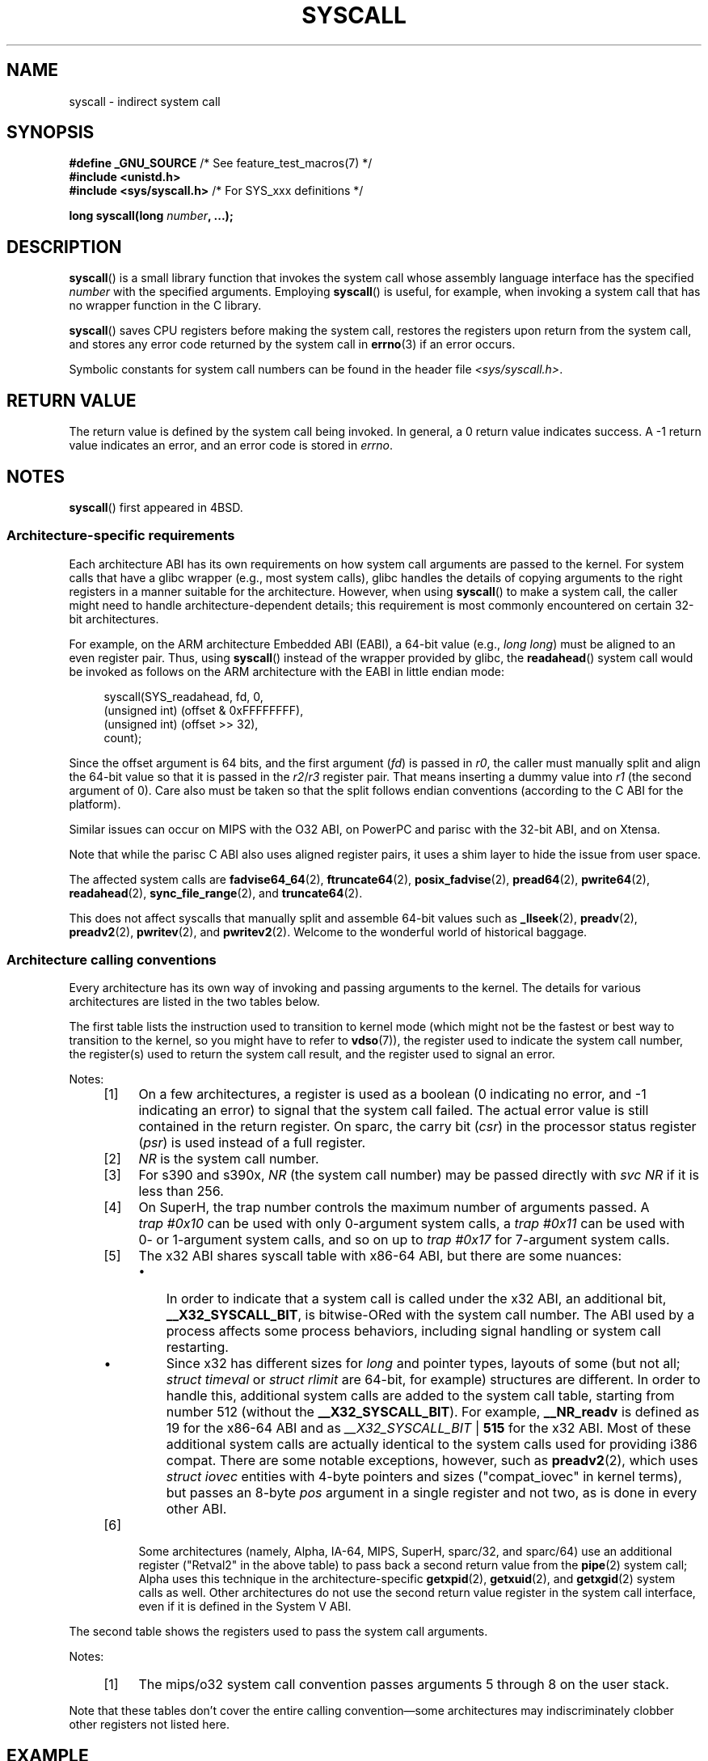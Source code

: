 .\" Copyright (c) 1980, 1991, 1993
.\"	The Regents of the University of California.  All rights reserved.
.\"
.\" %%%LICENSE_START(BSD_4_CLAUSE_UCB)
.\" Redistribution and use in source and binary forms, with or without
.\" modification, are permitted provided that the following conditions
.\" are met:
.\" 1. Redistributions of source code must retain the above copyright
.\"    notice, this list of conditions and the following disclaimer.
.\" 2. Redistributions in binary form must reproduce the above copyright
.\"    notice, this list of conditions and the following disclaimer in the
.\"    documentation and/or other materials provided with the distribution.
.\" 3. All advertising materials mentioning features or use of this software
.\"    must display the following acknowledgement:
.\"	This product includes software developed by the University of
.\"	California, Berkeley and its contributors.
.\" 4. Neither the name of the University nor the names of its contributors
.\"    may be used to endorse or promote products derived from this software
.\"    without specific prior written permission.
.\"
.\" THIS SOFTWARE IS PROVIDED BY THE REGENTS AND CONTRIBUTORS ``AS IS'' AND
.\" ANY EXPRESS OR IMPLIED WARRANTIES, INCLUDING, BUT NOT LIMITED TO, THE
.\" IMPLIED WARRANTIES OF MERCHANTABILITY AND FITNESS FOR A PARTICULAR PURPOSE
.\" ARE DISCLAIMED.  IN NO EVENT SHALL THE REGENTS OR CONTRIBUTORS BE LIABLE
.\" FOR ANY DIRECT, INDIRECT, INCIDENTAL, SPECIAL, EXEMPLARY, OR CONSEQUENTIAL
.\" DAMAGES (INCLUDING, BUT NOT LIMITED TO, PROCUREMENT OF SUBSTITUTE GOODS
.\" OR SERVICES; LOSS OF USE, DATA, OR PROFITS; OR BUSINESS INTERRUPTION)
.\" HOWEVER CAUSED AND ON ANY THEORY OF LIABILITY, WHETHER IN CONTRACT, STRICT
.\" LIABILITY, OR TORT (INCLUDING NEGLIGENCE OR OTHERWISE) ARISING IN ANY WAY
.\" OUT OF THE USE OF THIS SOFTWARE, EVEN IF ADVISED OF THE POSSIBILITY OF
.\" SUCH DAMAGE.
.\" %%%LICENSE_END
.\"
.\"     @(#)syscall.2	8.1 (Berkeley) 6/16/93
.\"
.\"
.\" 2002-03-20  Christoph Hellwig <hch@infradead.org>
.\"	- adopted for Linux
.\" 2015-01-17, Kees Cook <keescook@chromium.org>
.\"	Added mips and arm64.
.\"
.TH SYSCALL 2 2018-04-30 "Linux" "Linux Programmer's Manual"
.SH NAME
syscall \- indirect system call
.SH SYNOPSIS
.nf
.BR "#define _GNU_SOURCE" "         /* See feature_test_macros(7) */"
.B #include <unistd.h>
.BR "#include <sys/syscall.h>   "  "/* For SYS_xxx definitions */"
.PP
.BI "long syscall(long " number ", ...);"
.fi
.SH DESCRIPTION
.BR syscall ()
is a small library function that invokes
the system call whose assembly language
interface has the specified
.I number
with the specified arguments.
Employing
.BR syscall ()
is useful, for example,
when invoking a system call that has no wrapper function in the C library.
.PP
.BR syscall ()
saves CPU registers before making the system call,
restores the registers upon return from the system call,
and stores any error code returned by the system call in
.BR errno (3)
if an error occurs.
.PP
Symbolic constants for system call numbers can be found in the header file
.IR <sys/syscall.h> .
.SH RETURN VALUE
The return value is defined by the system call being invoked.
In general, a 0 return value indicates success.
A \-1 return value indicates an error,
and an error code is stored in
.IR errno .
.SH NOTES
.BR syscall ()
first appeared in
4BSD.
.SS Architecture-specific requirements
Each architecture ABI has its own requirements on how
system call arguments are passed to the kernel.
For system calls that have a glibc wrapper (e.g., most system calls),
glibc handles the details of copying arguments to the right registers
in a manner suitable for the architecture.
However, when using
.BR syscall ()
to make a system call,
the caller might need to handle architecture-dependent details;
this requirement is most commonly encountered on certain 32-bit architectures.
.PP
For example, on the ARM architecture Embedded ABI (EABI), a
64-bit value (e.g.,
.IR "long long" )
must be aligned to an even register pair.
Thus, using
.BR syscall ()
instead of the wrapper provided by glibc,
the
.BR readahead ()
system call would be invoked as follows on the ARM architecture with the EABI
in little endian mode:
.PP
.in +4n
.EX
syscall(SYS_readahead, fd, 0,
        (unsigned int) (offset & 0xFFFFFFFF),
        (unsigned int) (offset >> 32),
        count);
.EE
.in
.PP
Since the offset argument is 64 bits, and the first argument
.RI ( fd )
is passed in
.IR r0 ,
the caller must manually split and align the 64-bit value
so that it is passed in the
.IR r2 / r3
register pair.
That means inserting a dummy value into
.I r1
(the second argument of 0).
Care also must be taken so that the split follows endian conventions
(according to the C ABI for the platform).
.PP
Similar issues can occur on MIPS with the O32 ABI,
on PowerPC and parisc with the 32-bit ABI, and on Xtensa.
.\" Mike Frysinger: this issue ends up forcing MIPS
.\" O32 to take 7 arguments to syscall()
.PP
.\" See arch/parisc/kernel/sys_parisc.c.
Note that while the parisc C ABI also uses aligned register pairs,
it uses a shim layer to hide the issue from user space.
.PP
The affected system calls are
.BR fadvise64_64 (2),
.BR ftruncate64 (2),
.BR posix_fadvise (2),
.BR pread64 (2),
.BR pwrite64 (2),
.BR readahead (2),
.BR sync_file_range (2),
and
.BR truncate64 (2).
.PP
.\" You need to look up the syscalls directly in the kernel source to see if
.\" they should be in this list.  For example, look at fs/read_write.c and
.\" the function signatures that do:
.\" ..., unsigned long, pos_l, unsigned long, pos_h, ...
.\" If they use off_t, then they most likely do not belong in this list.
This does not affect syscalls that manually split and assemble 64-bit values
such as
.BR _llseek (2),
.BR preadv (2),
.BR preadv2 (2),
.BR pwritev (2),
and
.BR pwritev2 (2).
Welcome to the wonderful world of historical baggage.
.SS Architecture calling conventions
Every architecture has its own way of invoking and passing arguments to the
kernel.
The details for various architectures are listed in the two tables below.
.PP
The first table lists the instruction used to transition to kernel mode
(which might not be the fastest or best way to transition to the kernel,
so you might have to refer to
.BR vdso (7)),
the register used to indicate the system call number,
the register(s) used to return the system call result,
and the register used to signal an error.
.if t \{\
.ft CW
\}
.TS
l2	l2	l2	l2	l2	l2	l.
arch/ABI	instruction	syscall #	retval	retval2	error	Notes
_
alpha	callsys	v0	v0	a4	a3	[1], [6]
arc	trap0	r8	r0	-	-
arm/OABI	swi NR	-	a1	-	-	[2]
arm/EABI	swi 0x0	r7	r0	r1	-
arm64	svc #0	x8	x0	x1	-
blackfin	excpt 0x0	P0	R0	-	-
i386	int $0x80	eax	eax	edx	-
ia64	break 0x100000	r15	r8	r9	r10	[1], [6]
m68k	trap #0	d0	d0	-	-
microblaze	brki r14,8	r12	r3	-	-
mips	syscall	v0	v0	v1	a3	[1], [6]
nios2	trap	r2	r2	-	r7
parisc	ble 0x100(%sr2, %r0)	r20	r28	-	-
powerpc	sc	r0	r3	-	r0	[1]
riscv	scall	a7	a0	a1	-
s390	svc 0	r1	r2	r3	-	[3]
s390x	svc 0	r1	r2	r3	-	[3]
superh	trap #0x17	r3	r0	r1	-	[4], [6]
sparc/32	t 0x10	g1	o0	o1	psr/csr	[1], [6]
sparc/64	t 0x6d	g1	o0	o1	psr/csr	[1], [6]
tile	swint1	R10	R00	-	R01	[1]
x86-64	syscall	rax	rax	rdx	-	[5]
x32	syscall	rax	rax	rdx	-	[5]
xtensa	syscall	a2	a2	-	-
.TE
.PP
Notes:
.RS 4
.IP [1] 4
On a few architectures,
a register is used as a boolean
(0 indicating no error, and \-1 indicating an error) to signal that the
system call failed.
The actual error value is still contained in the return register.
On sparc, the carry bit
.RI ( csr )
in the processor status register
.RI ( psr )
is used instead of a full register.
.IP [2]
.I NR
is the system call number.
.IP [3]
For s390 and s390x,
.I NR
(the system call number) may be passed directly with
.I "svc\ NR"
if it is less than 256.
.IP [4]
On SuperH, the trap number controls the maximum number of arguments passed.
A
.IR "trap\ #0x10"
can be used with only 0-argument system calls, a
.IR "trap\ #0x11"
can be used with 0- or 1-argument system calls,
and so on up to
.IR "trap #0x17"
for 7-argument system calls.
.IP [5]
The x32 ABI shares syscall table with x86-64 ABI, but there are some
nuances:
.RS
.IP \(bu 3
In order to indicate that a system call is called under the x32 ABI,
an additional bit,
.BR __X32_SYSCALL_BIT ,
is bitwise-ORed with the system call number.
The ABI used by a process affects some process behaviors,
including signal handling or system call restarting.
.IP \(bu
Since x32 has different sizes for
.I long
and pointer types, layouts of some (but not all;
.I struct timeval
or
.I struct rlimit
are 64-bit, for example) structures are different.
In order to handle this,
additional system calls are added to the system call table,
starting from number 512
(without the
.BR __X32_SYSCALL_BIT ).
For example,
.B __NR_readv
is defined as 19 for the x86-64 ABI and as
.IR __X32_SYSCALL_BIT " | " \fB515\fP
for the x32 ABI.
Most of these additional system calls are actually identical
to the system calls used for providing i386 compat.
There are some notable exceptions, however, such as
.BR preadv2 (2),
which uses
.I struct iovec
entities with 4-byte pointers and sizes ("compat_iovec" in kernel terms),
but passes an 8-byte
.I pos
argument in a single register and not two, as is done in every other ABI.
.RE
.IP [6]
Some architectures
(namely, Alpha, IA-64, MIPS, SuperH, sparc/32, and sparc/64)
use an additional register ("Retval2" in the above table)
to pass back a second return value from the
.BR pipe (2)
system call;
Alpha uses this technique in the architecture-specific
.BR getxpid (2),
.BR getxuid (2),
and
.BR getxgid (2)
system calls as well.
Other architectures do not use the second return value register
in the system call interface, even if it is defined in the System V ABI.
.RE
.if t \{\
.in
.ft P
\}
.PP
The second table shows the registers used to pass the system call arguments.
.if t \{\
.ft CW
\}
.TS
l	l2	l2	l2	l2	l2	l2	l2	l.
arch/ABI	arg1	arg2	arg3	arg4	arg5	arg6	arg7	Notes
_
alpha	a0	a1	a2	a3	a4	a5	-
arc	r0	r1	r2	r3	r4	r5	-
arm/OABI	a1	a2	a3	a4	v1	v2	v3
arm/EABI	r0	r1	r2	r3	r4	r5	r6
arm64	x0	x1	x2	x3	x4	x5	-
blackfin	R0	R1	R2	R3	R4	R5	-
i386	ebx	ecx	edx	esi	edi	ebp	-
ia64	out0	out1	out2	out3	out4	out5	-
m68k	d1	d2	d3	d4	d5	a0	-
microblaze	r5	r6	r7	r8	r9	r10	-
mips/o32	a0	a1	a2	a3	-	-	-	[1]
mips/n32,64	a0	a1	a2	a3	a4	a5	-
nios2	r4	r5	r6	r7	r8	r9	-
parisc	r26	r25	r24	r23	r22	r21	-
powerpc	r3	r4	r5	r6	r7	r8	r9
riscv	a0	a1	a2	a3	a4	a5	-
s390	r2	r3	r4	r5	r6	r7	-
s390x	r2	r3	r4	r5	r6	r7	-
superh	r4	r5	r6	r7	r0	r1	r2
sparc/32	o0	o1	o2	o3	o4	o5	-
sparc/64	o0	o1	o2	o3	o4	o5	-
tile	R00	R01	R02	R03	R04	R05	-
x86-64	rdi	rsi	rdx	r10	r8	r9	-
x32	rdi	rsi	rdx	r10	r8	r9	-
xtensa	a6	a3	a4	a5	a8	a9	-
.TE
.PP
Notes:
.RS 4
.IP [1] 4
The mips/o32 system call convention passes
arguments 5 through 8 on the user stack.
.RE
.if t \{\
.in
.ft P
\}
.PP
Note that these tables don't cover the entire calling convention\(emsome
architectures may indiscriminately clobber other registers not listed here.
.SH EXAMPLE
.EX
#define _GNU_SOURCE
#include <unistd.h>
#include <sys/syscall.h>
#include <sys/types.h>
#include <signal.h>

int
main(int argc, char *argv[])
{
    pid_t tid;

    tid = syscall(SYS_gettid);
    syscall(SYS_tgkill, getpid(), tid, SIGHUP);
}
.EE
.SH SEE ALSO
.BR _syscall (2),
.BR intro (2),
.BR syscalls (2),
.BR errno (3),
.BR vdso (7)

